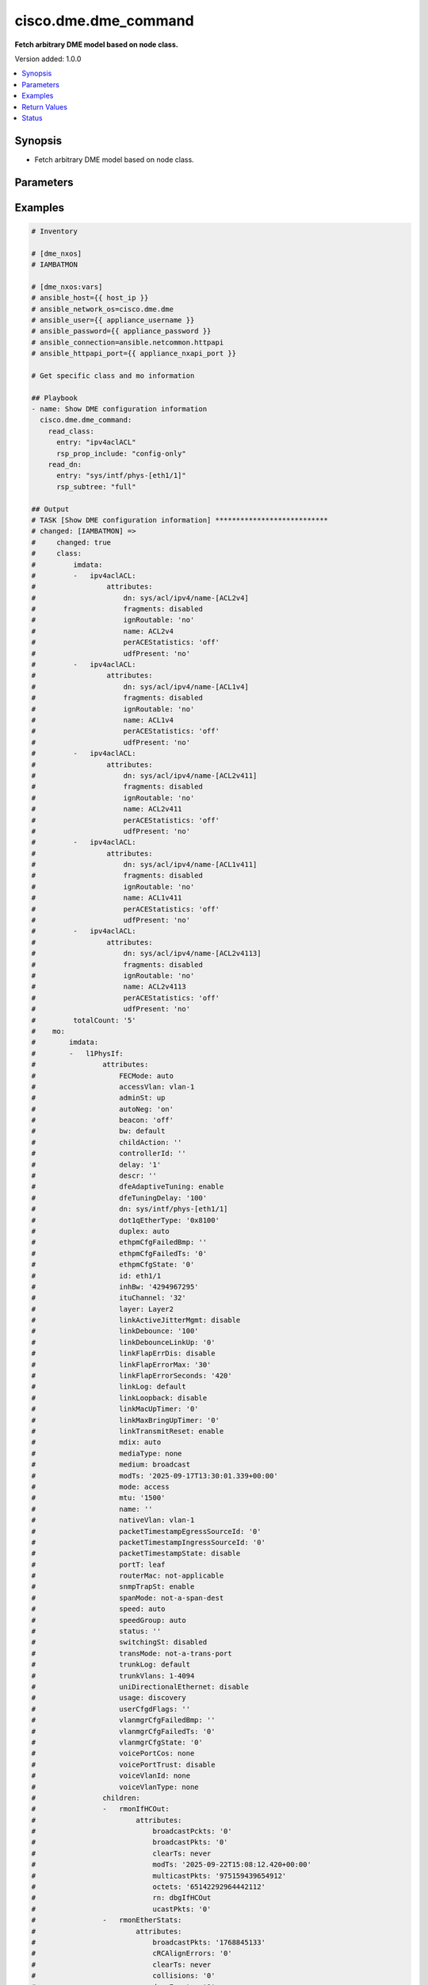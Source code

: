 .. _cisco.dme.dme_command_module:


*********************
cisco.dme.dme_command
*********************

**Fetch arbitrary DME model based on node class.**


Version added: 1.0.0

.. contents::
   :local:
   :depth: 1


Synopsis
--------
- Fetch arbitrary DME model based on node class.




Parameters
----------

.. raw:: html

    <table  border=0 cellpadding=0 class="documentation-table">
        <tr>
            <th colspan="2">Parameter</th>
            <th>Choices/<font color="blue">Defaults</font></th>
            <th width="100%">Comments</th>
        </tr>
            <tr>
                <td colspan="2">
                    <div class="ansibleOptionAnchor" id="parameter-"></div>
                    <b>read_class</b>
                    <a class="ansibleOptionLink" href="#parameter-" title="Permalink to this option"></a>
                    <div style="font-size: small">
                        <span style="color: purple">dictionary</span>
                    </div>
                </td>
                <td>
                </td>
                <td>
                        <div>Add the node class input to get the list of objects of that DME class.</div>
                </td>
            </tr>
                                <tr>
                    <td class="elbow-placeholder"></td>
                <td colspan="1">
                    <div class="ansibleOptionAnchor" id="parameter-"></div>
                    <b>entry</b>
                    <a class="ansibleOptionLink" href="#parameter-" title="Permalink to this option"></a>
                    <div style="font-size: small">
                        <span style="color: purple">string</span>
                    </div>
                </td>
                <td>
                </td>
                <td>
                        <div>Add the entry key to get the specific object details.</div>
                        <div>Expects attributes after /api/node/class/{entry}.json</div>
                        <div>Example - ipv4aclACL, l1PhysIf, l2BD, etc.</div>
                </td>
            </tr>
            <tr>
                    <td class="elbow-placeholder"></td>
                <td colspan="1">
                    <div class="ansibleOptionAnchor" id="parameter-"></div>
                    <b>rsp_prop_include</b>
                    <a class="ansibleOptionLink" href="#parameter-" title="Permalink to this option"></a>
                    <div style="font-size: small">
                        <span style="color: purple">string</span>
                    </div>
                </td>
                <td>
                        <ul style="margin: 0; padding: 0"><b>Choices:</b>
                                    <li>config-only</li>
                        </ul>
                </td>
                <td>
                        <div>Add this option to get specific attributes of the object.</div>
                </td>
            </tr>

            <tr>
                <td colspan="2">
                    <div class="ansibleOptionAnchor" id="parameter-"></div>
                    <b>read_dn</b>
                    <a class="ansibleOptionLink" href="#parameter-" title="Permalink to this option"></a>
                    <div style="font-size: small">
                        <span style="color: purple">dictionary</span>
                    </div>
                </td>
                <td>
                </td>
                <td>
                        <div>Add the dn entry to get the specific object details.</div>
                </td>
            </tr>
                                <tr>
                    <td class="elbow-placeholder"></td>
                <td colspan="1">
                    <div class="ansibleOptionAnchor" id="parameter-"></div>
                    <b>entry</b>
                    <a class="ansibleOptionLink" href="#parameter-" title="Permalink to this option"></a>
                    <div style="font-size: small">
                        <span style="color: purple">string</span>
                    </div>
                </td>
                <td>
                </td>
                <td>
                        <div>Add the entry key to get the specific mo object details.</div>
                        <div>Expects attributes after /api/mo/{entry}.json</div>
                        <div>Example - sys, sys/intf/phys-[eth1/1], sys/bgp, sys/bd/bd-[vlan-100], etc.</div>
                </td>
            </tr>
            <tr>
                    <td class="elbow-placeholder"></td>
                <td colspan="1">
                    <div class="ansibleOptionAnchor" id="parameter-"></div>
                    <b>query_target</b>
                    <a class="ansibleOptionLink" href="#parameter-" title="Permalink to this option"></a>
                    <div style="font-size: small">
                        <span style="color: purple">string</span>
                    </div>
                </td>
                <td>
                        <ul style="margin: 0; padding: 0"><b>Choices:</b>
                                    <li>subtree</li>
                        </ul>
                </td>
                <td>
                        <div>Specify query target to start.</div>
                </td>
            </tr>
            <tr>
                    <td class="elbow-placeholder"></td>
                <td colspan="1">
                    <div class="ansibleOptionAnchor" id="parameter-"></div>
                    <b>rsp_prop_include</b>
                    <a class="ansibleOptionLink" href="#parameter-" title="Permalink to this option"></a>
                    <div style="font-size: small">
                        <span style="color: purple">string</span>
                    </div>
                </td>
                <td>
                        <ul style="margin: 0; padding: 0"><b>Choices:</b>
                                    <li>config-only</li>
                        </ul>
                </td>
                <td>
                        <div>Add this option to get specific attributes of the object.</div>
                </td>
            </tr>
            <tr>
                    <td class="elbow-placeholder"></td>
                <td colspan="1">
                    <div class="ansibleOptionAnchor" id="parameter-"></div>
                    <b>rsp_subtree</b>
                    <a class="ansibleOptionLink" href="#parameter-" title="Permalink to this option"></a>
                    <div style="font-size: small">
                        <span style="color: purple">string</span>
                    </div>
                </td>
                <td>
                        <ul style="margin: 0; padding: 0"><b>Choices:</b>
                                    <li>full</li>
                        </ul>
                </td>
                <td>
                        <div>Specify subtree attributes of the object.</div>
                </td>
            </tr>
            <tr>
                    <td class="elbow-placeholder"></td>
                <td colspan="1">
                    <div class="ansibleOptionAnchor" id="parameter-"></div>
                    <b>target_subtree_class</b>
                    <a class="ansibleOptionLink" href="#parameter-" title="Permalink to this option"></a>
                    <div style="font-size: small">
                        <span style="color: purple">string</span>
                    </div>
                </td>
                <td>
                        <ul style="margin: 0; padding: 0"><b>Choices:</b>
                                    <li>topSystem</li>
                        </ul>
                </td>
                <td>
                        <div>Specify target subtree of the class to explore.</div>
                </td>
            </tr>

    </table>
    <br/>




Examples
--------

.. code-block:: yaml

    # Inventory

    # [dme_nxos]
    # IAMBATMON

    # [dme_nxos:vars]
    # ansible_host={{ host_ip }}
    # ansible_network_os=cisco.dme.dme
    # ansible_user={{ appliance_username }}
    # ansible_password={{ appliance_password }}
    # ansible_connection=ansible.netcommon.httpapi
    # ansible_httpapi_port={{ appliance_nxapi_port }}

    # Get specific class and mo information

    ## Playbook
    - name: Show DME configuration information
      cisco.dme.dme_command:
        read_class:
          entry: "ipv4aclACL"
          rsp_prop_include: "config-only"
        read_dn:
          entry: "sys/intf/phys-[eth1/1]"
          rsp_subtree: "full"

    ## Output
    # TASK [Show DME configuration information] ***************************
    # changed: [IAMBATMON] =>
    #     changed: true
    #     class:
    #         imdata:
    #         -   ipv4aclACL:
    #                 attributes:
    #                     dn: sys/acl/ipv4/name-[ACL2v4]
    #                     fragments: disabled
    #                     ignRoutable: 'no'
    #                     name: ACL2v4
    #                     perACEStatistics: 'off'
    #                     udfPresent: 'no'
    #         -   ipv4aclACL:
    #                 attributes:
    #                     dn: sys/acl/ipv4/name-[ACL1v4]
    #                     fragments: disabled
    #                     ignRoutable: 'no'
    #                     name: ACL1v4
    #                     perACEStatistics: 'off'
    #                     udfPresent: 'no'
    #         -   ipv4aclACL:
    #                 attributes:
    #                     dn: sys/acl/ipv4/name-[ACL2v411]
    #                     fragments: disabled
    #                     ignRoutable: 'no'
    #                     name: ACL2v411
    #                     perACEStatistics: 'off'
    #                     udfPresent: 'no'
    #         -   ipv4aclACL:
    #                 attributes:
    #                     dn: sys/acl/ipv4/name-[ACL1v411]
    #                     fragments: disabled
    #                     ignRoutable: 'no'
    #                     name: ACL1v411
    #                     perACEStatistics: 'off'
    #                     udfPresent: 'no'
    #         -   ipv4aclACL:
    #                 attributes:
    #                     dn: sys/acl/ipv4/name-[ACL2v4113]
    #                     fragments: disabled
    #                     ignRoutable: 'no'
    #                     name: ACL2v4113
    #                     perACEStatistics: 'off'
    #                     udfPresent: 'no'
    #         totalCount: '5'
    #    mo:
    #        imdata:
    #        -   l1PhysIf:
    #                attributes:
    #                    FECMode: auto
    #                    accessVlan: vlan-1
    #                    adminSt: up
    #                    autoNeg: 'on'
    #                    beacon: 'off'
    #                    bw: default
    #                    childAction: ''
    #                    controllerId: ''
    #                    delay: '1'
    #                    descr: ''
    #                    dfeAdaptiveTuning: enable
    #                    dfeTuningDelay: '100'
    #                    dn: sys/intf/phys-[eth1/1]
    #                    dot1qEtherType: '0x8100'
    #                    duplex: auto
    #                    ethpmCfgFailedBmp: ''
    #                    ethpmCfgFailedTs: '0'
    #                    ethpmCfgState: '0'
    #                    id: eth1/1
    #                    inhBw: '4294967295'
    #                    ituChannel: '32'
    #                    layer: Layer2
    #                    linkActiveJitterMgmt: disable
    #                    linkDebounce: '100'
    #                    linkDebounceLinkUp: '0'
    #                    linkFlapErrDis: disable
    #                    linkFlapErrorMax: '30'
    #                    linkFlapErrorSeconds: '420'
    #                    linkLog: default
    #                    linkLoopback: disable
    #                    linkMacUpTimer: '0'
    #                    linkMaxBringUpTimer: '0'
    #                    linkTransmitReset: enable
    #                    mdix: auto
    #                    mediaType: none
    #                    medium: broadcast
    #                    modTs: '2025-09-17T13:30:01.339+00:00'
    #                    mode: access
    #                    mtu: '1500'
    #                    name: ''
    #                    nativeVlan: vlan-1
    #                    packetTimestampEgressSourceId: '0'
    #                    packetTimestampIngressSourceId: '0'
    #                    packetTimestampState: disable
    #                    portT: leaf
    #                    routerMac: not-applicable
    #                    snmpTrapSt: enable
    #                    spanMode: not-a-span-dest
    #                    speed: auto
    #                    speedGroup: auto
    #                    status: ''
    #                    switchingSt: disabled
    #                    transMode: not-a-trans-port
    #                    trunkLog: default
    #                    trunkVlans: 1-4094
    #                    uniDirectionalEthernet: disable
    #                    usage: discovery
    #                    userCfgdFlags: ''
    #                    vlanmgrCfgFailedBmp: ''
    #                    vlanmgrCfgFailedTs: '0'
    #                    vlanmgrCfgState: '0'
    #                    voicePortCos: none
    #                    voicePortTrust: disable
    #                    voiceVlanId: none
    #                    voiceVlanType: none
    #                children:
    #                -   rmonIfHCOut:
    #                        attributes:
    #                            broadcastPckts: '0'
    #                            broadcastPkts: '0'
    #                            clearTs: never
    #                            modTs: '2025-09-22T15:08:12.420+00:00'
    #                            multicastPkts: '975159439654912'
    #                            octets: '65142292964442112'
    #                            rn: dbgIfHCOut
    #                            ucastPkts: '0'
    #                -   rmonEtherStats:
    #                        attributes:
    #                            broadcastPkts: '1768845133'
    #                            cRCAlignErrors: '0'
    #                            clearTs: never
    #                            collisions: '0'
    #                            dropEvents: '0'
    #                            fragments: '0'
    #                            giantPkts: '0'
    #                            ifdowndrop: '0'
    #                            ignored: '0'
    #                            jabbers: '0'
    #                            modTs: '2025-09-22T15:08:12.420+00:00'
    #                            multicastPkts: '975159439654912'
    #                            octets: '65142292964442112'
    #                            overrun: '0'
    #                            oversizePkts: '8390891445132722176'
    #                            pkts: '975159439654912'
    #                            pkts1024to1518Octets: '0'
    #                            pkts128to255Octets: '12884901888'
    #                            pkts1519to1548Octets: '0'
    #                            pkts1519to2500Octets: '0'
    #                            pkts256to511Octets: '31452045508608'
    #                            pkts512to1023Octets: '0'
    #                            pkts64Octets: '484734303993856'
    #                            pkts65to127Octets: '0'
    #                            rXNoErrors: '0'
    #                            rn: dbgEtherStats
    #                            rxOversizePkts: '8390891445132722176'
    #                            rxPkts1024to1518Octets: '0'
    #                            rxPkts128to255Octets: '0'
    #                            rxPkts1519to1548Octets: '0'
    #                            rxPkts1519to2500Octets: '0'
    #                            rxPkts256to511Octets: '0'
    #                            rxPkts512to1023Octets: '0'
    #                            rxPkts64Octets: '0'
    #                            rxPkts65to127Octets: '0'
    #                            stompedCRCAlignErrors: '0'
    #                            stormSupressedPkts: '0'
    #                            tXNoErrors: '975159439654912'
    #                            txOversizePkts: '0'
    #                            txPkts1024to1518Octets: '0'
    #                            txPkts128to255Octets: '12884901888'
    #                            txPkts1519to1548Octets: '0'
    #                            txPkts1519to2500Octets: '0'
    #                            txPkts256to511Octets: '31452045508608'
    #                            txPkts512to1023Octets: '0'
    #                            txPkts64Octets: '484734303993856'
    #                            txPkts65to127Octets: '0'
    #                            underrun: '0'
    #                            undersizePkts: '0'
    #                            watchdog: '0'
    #                -   rmonDot3Stats:
    #                        attributes:
    #                            alignmentErrors: '0'
    #                            babble: '0'
    #                            carrierSenseErrors: '0'
    #                            clearTs: never
    #                            controlInUnknownOpcodes: '0'
    #                            deferredTransmissions: '0'
    #                            excessiveCollisions: '0'
    #                            fCSErrors: '0'
    #                            frameTooLongs: '0'
    #                            inPauseFrames: '0'
    #                            inputdribble: '0'
    #                            internalMacReceiveErrors: '0'
    #                            internalMacTransmitErrors: '0'
    #                            lateCollisions: '0'
    #                            lostCarrierErrors: '0'
    #                            modTs: '2025-09-22T15:08:12.420+00:00'
    #                            multipleCollisionFrames: '0'
    #                            noCarrierErrors: '0'
    #                            outPauseFrames: '0'
    #                            rn: dbgDot3Stats
    #                            runts: '0'
    #                            sQETTestErrors: '0'
    #                            singleCollisionFrames: '0'
    #                            symbolErrors: '0'
    #                -   l1StormCtrlP:
    #                        attributes:
    #                ...
    #         totalCount: '1'



Return Values
-------------
Common return values are documented `here <https://docs.ansible.com/ansible/latest/reference_appendices/common_return_values.html#common-return-values>`_, the following are the fields unique to this module:

.. raw:: html

    <table border=0 cellpadding=0 class="documentation-table">
        <tr>
            <th colspan="1">Key</th>
            <th>Returned</th>
            <th width="100%">Description</th>
        </tr>
            <tr>
                <td colspan="1">
                    <div class="ansibleOptionAnchor" id="return-"></div>
                    <b>class</b>
                    <a class="ansibleOptionLink" href="#return-" title="Permalink to this return value"></a>
                    <div style="font-size: small">
                      <span style="color: purple">dictionary</span>
                    </div>
                </td>
                <td>always</td>
                <td>
                            <div>The configuration as structured data prior to module invocation.</div>
                    <br/>
                        <div style="font-size: smaller"><b>Sample:</b></div>
                        <div style="font-size: smaller; color: blue; word-wrap: break-word; word-break: break-all;">The configuration returned will always be in the same format of the parameters above.</div>
                </td>
            </tr>
            <tr>
                <td colspan="1">
                    <div class="ansibleOptionAnchor" id="return-"></div>
                    <b>mo</b>
                    <a class="ansibleOptionLink" href="#return-" title="Permalink to this return value"></a>
                    <div style="font-size: small">
                      <span style="color: purple">dictionary</span>
                    </div>
                </td>
                <td>always</td>
                <td>
                            <div>The configuration as structured data prior to module invocation.</div>
                    <br/>
                        <div style="font-size: smaller"><b>Sample:</b></div>
                        <div style="font-size: smaller; color: blue; word-wrap: break-word; word-break: break-all;">The configuration returned will always be in the same format of the parameters above.</div>
                </td>
            </tr>
    </table>
    <br/><br/>


Status
------


Authors
~~~~~~~

- Sagar Paul (@KB-perByte)
